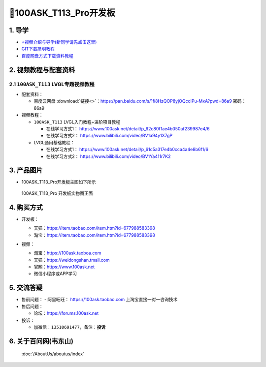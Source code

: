 ==========================
🎫100ASK_T113_Pro开发板
==========================

1. 导学
##########################
- `⭐视频介绍与导学(新同学请先点击这里)`_
- `GIT下载简明教程`_
- `百度网盘方式下载资料教程`_


.. _⭐视频介绍与导学(新同学请先点击这里): https://www.bilibili.com/video/BV1oz4y1C7jK
.. _GIT下载简明教程: http://download.100ask.org/tools/Software/git/how_to_use_git.html
.. _百度网盘方式下载资料教程: http://wiki.100ask.org/BeginnerLearningRoute#.E7.99.BE.E5.BA.A6.E7.BD.91.E7.9B.98.E4.BD.BF.E7.94.A8.E6.95.99.E7.A8.8B

   
2. 视频教程与配套资料
##########################

2.1 ``100ASK_T113`` LVGL专题视频教程
**************************

- 配套资料：

  - ``百度云网盘`` :download:`链接<>`：https://pan.baidu.com/s/1fi8HzQOP8yjOQccIPu-MxA?pwd=86a9    密码： 86a9

- 视频教程：
  
  - ``100ASK_T113`` LVGL入门教程+进阶项目教程
  
    - 在线学习方式1： https://www.100ask.net/detail/p_62c80f1ae4b050af239987e4/6
    - 在线学习方式2： https://www.bilibili.com/video/BV1a94y1X7gP

  - LVGL通用基础教程：

    - 在线学习方式1： https://www.100ask.net/detail/p_61c5a317e4b0cca4a4e8b6f1/6
    - 在线学习方式2： https://www.bilibili.com/video/BV1Ya411r7K2

3. 产品图片
##########################

- 100ASK_T113_Pro开发板主图如下所示

.. _pic_major_100ASK_T113_Pro:

.. figure:: https://gd4.alicdn.com/imgextra/i1/41044833/O1CN01PsYQji1lZYx18Funo_!!41044833.png
   
	100ASK_T113_Pro 开发板实物图正面


4. 购买方式
##########################

- 开发板：

  - 天猫：https://item.taobao.com/item.htm?id=677988583398
  
  - 淘宝：https://item.taobao.com/item.htm?id=677988583398

- 视频：

  - 淘宝：https://100ask.taoboa.com
  
  - 天猫：https://weidongshan.tmall.com
  
  - 官网：https://www.100ask.net
  
  - 微信小程序或APP学习
  
  .. figure:: http://photos.100ask.net/100ask/aboutus/100ASK_Applets.jpg
   
  


5. 交流答疑
##########################

- 售前问题：
  - 阿里旺旺： https://100ask.taobao.com 上淘宝直接一对一咨询技术
  
- 售后问题：

  - 论坛：https://forums.100ask.net

- 投诉：

  - 加微信：``13510691477``，备注：**投诉**


6. 关于百问网(韦东山)
##########################

 :doc:`/AboutUs/aboutus/index`
 
 
 

